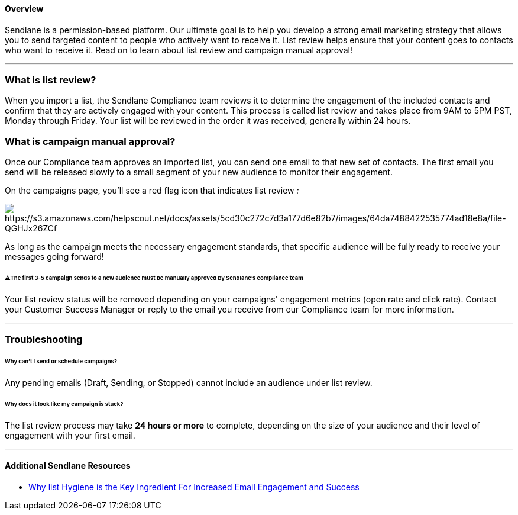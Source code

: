 ==== Overview

Sendlane is a permission-based platform. Our ultimate goal is to help
you develop a strong email marketing strategy that allows you to send
targeted content to people who actively want to receive it. List review
helps ensure that your content goes to contacts who want to receive it.
Read on to learn about list review and campaign manual approval!

'''''

=== What is list review?

When you import a list, the Sendlane Compliance team reviews it to
determine the engagement of the included contacts and confirm that they
are actively engaged with your content. This process is called list
review and takes place from 9AM to 5PM PST, Monday through Friday. Your
list will be reviewed in the order it was received, generally within 24
hours.

=== What is campaign manual approval?

Once our Compliance team approves an imported list, you can send one
email to that new set of contacts. The first email you send will be
released slowly to a small segment of your new audience to monitor their
engagement.

On the campaigns page, you'll see a red flag icon that indicates list
review _:_

image:https://s3.amazonaws.com/helpscout.net/docs/assets/5cd30c272c7d3a177d6e82b7/images/64da7488422535774ad18e8a/file-QGHJx26ZCf.gif[https://s3.amazonaws.com/helpscout.net/docs/assets/5cd30c272c7d3a177d6e82b7/images/64da7488422535774ad18e8a/file-QGHJx26ZCf]

As long as the campaign meets the necessary engagement standards, that
specific audience will be fully ready to receive your messages going
forward!

====== ⚠️The first 3-5 campaign sends to a new audience must be manually approved by Sendlane's compliance team

Your list review status will be removed depending on your campaigns'
engagement metrics (open rate and click rate). Contact your Customer
Success Manager or reply to the email you receive from our Compliance
team for more information.

'''''

=== Troubleshooting

[[schedule-send]]
====== Why can't I send or schedule campaigns?

Any pending emails (Draft, Sending, or Stopped) cannot include an
audience under list review. 

[[stuck]]
====== Why does it look like my campaign is stuck?

The list review process may take *24 hours or more* to complete,
depending on the size of your audience and their level of engagement
with your first email.

'''''

==== Additional Sendlane Resources

* https://www.sendlane.com/blog/why-list-hygiene-is-the-key-ingredient-for-increased-email-engagement-success[Why
list Hygiene is the Key Ingredient For Increased Email Engagement and
Success]
